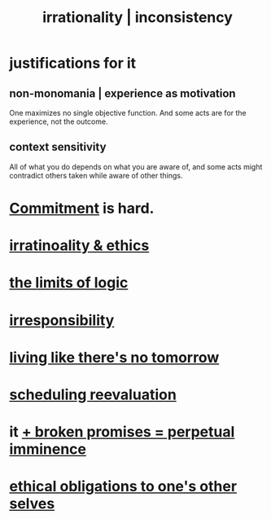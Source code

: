 :PROPERTIES:
:ID:       594df21f-51c9-485c-85a1-cf943f325219
:ROAM_ALIASES: inconsistency irrationality
:END:
#+title: irrationality | inconsistency
* justifications for it
** non-monomania | experience as motivation
   One maximizes no single objective function.
   And some acts are for the experience, not the outcome.
** context sensitivity
   All of what you do depends on what you are aware of, and some acts might contradict others taken while aware of other things.
* [[id:e559b2cf-93af-4522-861c-82a2e9d6f670][Commitment]] is hard.
* [[id:dcbdb66e-55cb-46ce-af74-97aa841ddda7][irratinoality & ethics]]
* [[id:c893937e-bca4-4a77-aa6c-ad481bf1d042][the limits of logic]]
* [[id:74a00d03-5790-4851-b52e-6d2108eabfef][irresponsibility]]
* [[id:c0d17892-182e-45f8-b86d-a5a5b3bba61e][living like there's no tomorrow]]
* [[id:4aaa0364-f6de-425a-b942-8c0e3d9eb13c][scheduling reevaluation]]
* it [[id:3c04ac36-3739-4fb2-a997-860797e365a7][+ broken promises = perpetual imminence]]
* [[id:cdf70c35-7f43-46f7-a2d1-2e90d67be278][ethical obligations to one's other selves]]
